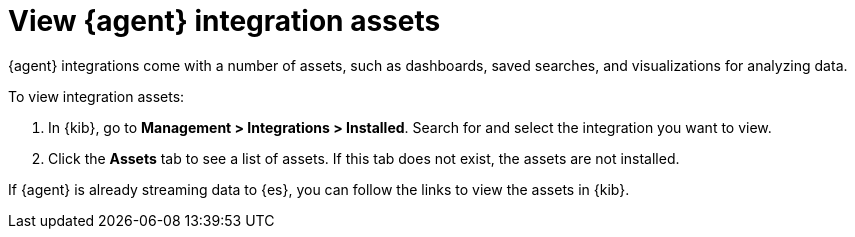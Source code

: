 [[view-integration-assets]]
= View {agent} integration assets

{agent} integrations come with a number of assets, such as dashboards, saved
searches, and visualizations for analyzing data.

To view integration assets:

. In {kib}, go to *Management > Integrations > Installed*. Search for and select
the integration you want to view.

. Click the *Assets* tab to see a list of assets. If this tab does not exist,
the assets are not installed. 

If {agent} is already streaming data to {es}, you can follow the links to
view the assets in {kib}.
